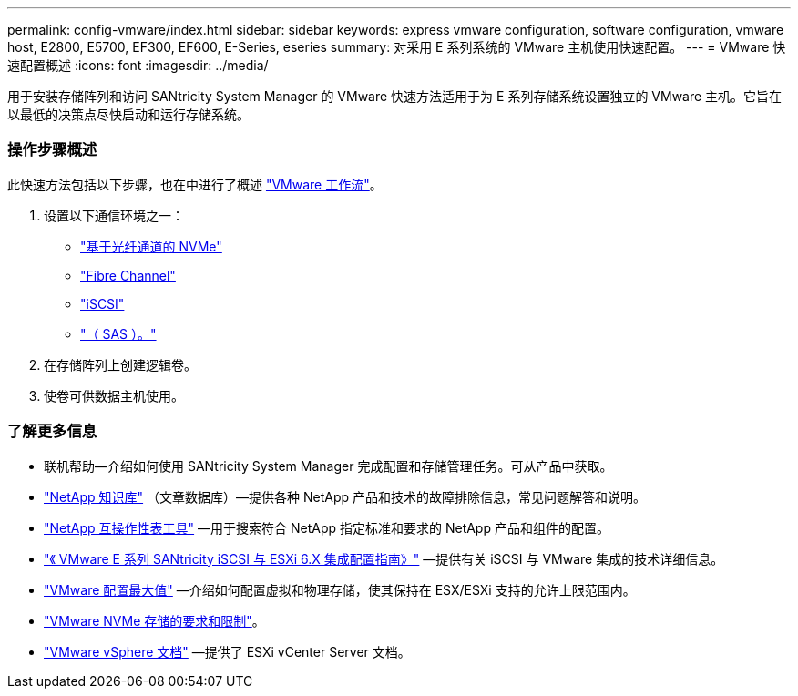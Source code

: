 ---
permalink: config-vmware/index.html 
sidebar: sidebar 
keywords: express vmware configuration, software configuration, vmware host, E2800, E5700, EF300, EF600, E-Series, eseries 
summary: 对采用 E 系列系统的 VMware 主机使用快速配置。 
---
= VMware 快速配置概述
:icons: font
:imagesdir: ../media/


[role="lead"]
用于安装存储阵列和访问 SANtricity System Manager 的 VMware 快速方法适用于为 E 系列存储系统设置独立的 VMware 主机。它旨在以最低的决策点尽快启动和运行存储系统。



=== 操作步骤概述

此快速方法包括以下步骤，也在中进行了概述 link:understand-vmware-workflow-concept.html["VMware 工作流"]。

. 设置以下通信环境之一：
+
** link:nmve-fc-perform-specific-task.html["基于光纤通道的 NVMe"]
** link:fc-perform-specific-task.html["Fibre Channel"]
** link:iscsi-perform-specific-task.html["iSCSI"]
** link:sas-perform-specific-task.html["（ SAS ）。"]


. 在存储阵列上创建逻辑卷。
. 使卷可供数据主机使用。




=== 了解更多信息

* 联机帮助—介绍如何使用 SANtricity System Manager 完成配置和存储管理任务。可从产品中获取。
* https://kb.netapp.com/["NetApp 知识库"^] （文章数据库）—提供各种 NetApp 产品和技术的故障排除信息，常见问题解答和说明。
* http://mysupport.netapp.com/matrix["NetApp 互操作性表工具"^] —用于搜索符合 NetApp 指定标准和要求的 NetApp 产品和组件的配置。
* https://www.netapp.com/us/media/tr-4789.pdf["《 VMware E 系列 SANtricity iSCSI 与 ESXi 6.X 集成配置指南》"^] —提供有关 iSCSI 与 VMware 集成的技术详细信息。
* https://configmax.vmware.com/home["VMware 配置最大值"^] —介绍如何配置虚拟和物理存储，使其保持在 ESX/ESXi 支持的允许上限范围内。
* https://docs.vmware.com/en/VMware-vSphere/7.0/com.vmware.vsphere.storage.doc/GUID-9AEE5F4D-0CB8-4355-BF89-BB61C5F30C70.html["VMware NVMe 存储的要求和限制"^]。
* https://docs.vmware.com/en/VMware-vSphere/index.html["VMware vSphere 文档"^] —提供了 ESXi vCenter Server 文档。

